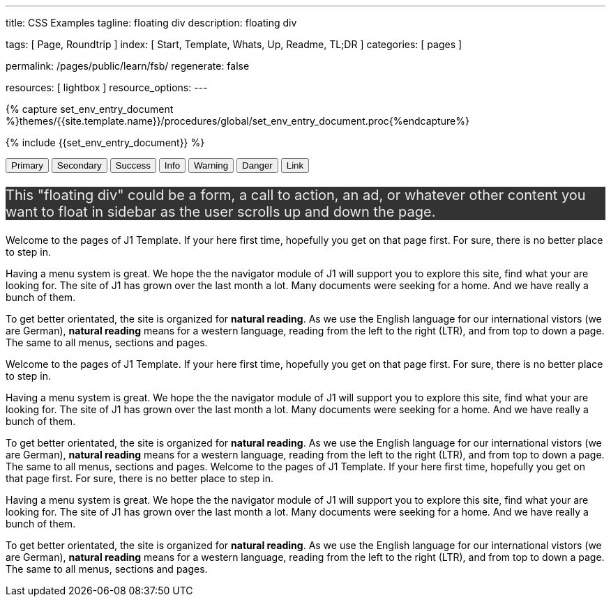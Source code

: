 ---
title:                                  CSS Examples
tagline:                                floating div
description:                            floating div

tags:                                   [ Page, Roundtrip ]
index:                                  [ Start, Template, Whats, Up, Readme, TL;DR ]
categories:                             [ pages ]

permalink:                              /pages/public/learn/fsb/
regenerate:                             false

resources:                              [ lightbox ]
resource_options:
---

// Enable the Liquid Preprocessor
// -----------------------------------------------------------------------------
:page-liquid:


// Set other global page attributes here
// -----------------------------------------------------------------------------
//:my-asciidoc-attribute:

//  Load Liquid procedures
// -----------------------------------------------------------------------------
{% capture set_env_entry_document %}themes/{{site.template.name}}/procedures/global/set_env_entry_document.proc{%endcapture%}


// Initialize entry document environmental attributes
// -----------------------------------------------------------------------------
{% include {{set_env_entry_document}} %}

// Load tag, url and data attributes
// -----------------------------------------------------------------------------
// include::{includedir}/attributes.asciidoc[tag=tags]
// include::{includedir}/attributes.asciidoc[tag=urls]
// include::{includedir}/attributes.asciidoc[tag=data]

// Set local page attributes
// -----------------------------------------------------------------------------
// :images-dir:                         {imagesdir}/path/to/page/images

// Page content
// ~~~~~~~~~~~~~~~~~~~~~~~~~~~~~~~~~~~~~~~~~~~~~~~~~~~~~~~~~~~~~~~~~~~~~~~~~~~~~

// Include sub-documents
// -----------------------------------------------------------------------------

++++
    <div id="adblock" class="row no-gutters adblock">
      <div class="doc-example mb-3">
        <button type="button" class="btn btn-secondary btn-raised">Primary</button>
        <button type="button" class="btn btn-secondary btn-raised">Secondary</button>
        <button type="button" class="btn btn-success btn-raised">Success</button>
        <button type="button" class="btn btn-info btn-raised">Info</button>
        <button type="button" class="btn btn-warning btn-raised">Warning</button>
        <button type="button" class="btn btn-danger btn-raised">Danger</button>
        <button type="button" class="btn btn-link btn-raised">Link</button>
      </div>
    </div>
++++

++++
<div class="">
  <div class="floating-div">
    <p>This "floating div" could be a form, a call to action, an ad,
      or whatever other content you want to float in sidebar as the user
      scrolls up and down the page.
    </p>
  </div>
</div>
++++

Welcome to the pages of J1 Template. If your here first time,
hopefully you get on that page first. For sure, there is no better
place to step in.

Having a menu system is great. We hope the the navigator module of J1 will
support you to explore this site, find what your are looking for. The site
of J1 has grown over the last month a lot. Many documents were seeking for
a home. And we have really a bunch of them.

To get better orientated, the site is organized for *natural reading*. As we
use the English language for our international vistors (we are German),
*natural reading* means for a western language, reading from the left to the
right (LTR), and from top to down a page. The same to all menus, sections
and pages.

Welcome to the pages of J1 Template. If your here first time,
hopefully you get on that page first. For sure, there is no better
place to step in.

Having a menu system is great. We hope the the navigator module of J1 will
support you to explore this site, find what your are looking for. The site
of J1 has grown over the last month a lot. Many documents were seeking for
a home. And we have really a bunch of them.

To get better orientated, the site is organized for *natural reading*. As we
use the English language for our international vistors (we are German),
*natural reading* means for a western language, reading from the left to the
right (LTR), and from top to down a page. The same to all menus, sections
and pages.
Welcome to the pages of J1 Template. If your here first time,
hopefully you get on that page first. For sure, there is no better
place to step in.

Having a menu system is great. We hope the the navigator module of J1 will
support you to explore this site, find what your are looking for. The site
of J1 has grown over the last month a lot. Many documents were seeking for
a home. And we have really a bunch of them.

To get better orientated, the site is organized for *natural reading*. As we
use the English language for our international vistors (we are German),
*natural reading* means for a western language, reading from the left to the
right (LTR), and from top to down a page. The same to all menus, sections
and pages.

++++
<style>

  .adblock {
  }

  .adblock-fixed {
    position: fixed;
  }

  .sidebar {
    width:33.33%;
    float:left;
    padding: 0 10px;
  }

/*
  .floating-div {
    background-color: #333;
    padding: 10px 50px;
    color:#EEE;
    font-size: 20px;
    margin-top:10px;
    position: absolute;
    right: -40px;
  }
*/
  .floating-div {
      background-color: #333;
      /* padding: 10px 50px; */
      color: #EEE;
      font-size: 20px;
      /* margin-top: 10px; */
      /* position: absolute; */
      /* right: -40px; */
  }

  .sticky {
    position: fixed;
    top: 150px;
    right:-40px;
    margin: 0;
    width:calc(33.33% - 25px);
  }

  .abs {
    position: absolute;
    bottom: 10px;
    right:10px;
    width:calc(33.33% - 20px);
  }
</style>

<script>
  $(document).ready(function() {
    var dependencies_met_core = setInterval(function() {
      if (j1.getState() == 'finished') {
        // variables
        var main_content      = $('.js-toc-content');
        var m                 = $(main_content).offset().top;
        var topPosition       = $('.floating-div').offset().top - 10;
        var floatingDivHeight = $('.floating-div').outerHeight();
        var footer            = $('#j1_footer');
        var footerFromTop     = $('#j1_footer').offset().top;
        var absPosition       = footerFromTop - floatingDivHeight - 20;
        var win               = $(window);
        var floatingDiv       = $('.floating-div');

        win.scroll(function() {
          if (window.matchMedia('(min-width: 768px)').matches) {
            if ((win.scrollTop() > topPosition) && (win.scrollTop() < absPosition)) {
              floatingDiv.addClass('sticky');
              floatingDiv.removeClass('abs');

            } else if ((win.scrollTop() > topPosition) && (win.scrollTop() > absPosition)) {
              floatingDiv.removeClass('sticky');
              floatingDiv.addClass('abs');

            } else {
              floatingDiv.removeClass('sticky');
              floatingDiv.removeClass('abs');
            }
          }
        });
        clearInterval(dependencies_met_core);
      }
    }, 25);
  });
</script>
++++
